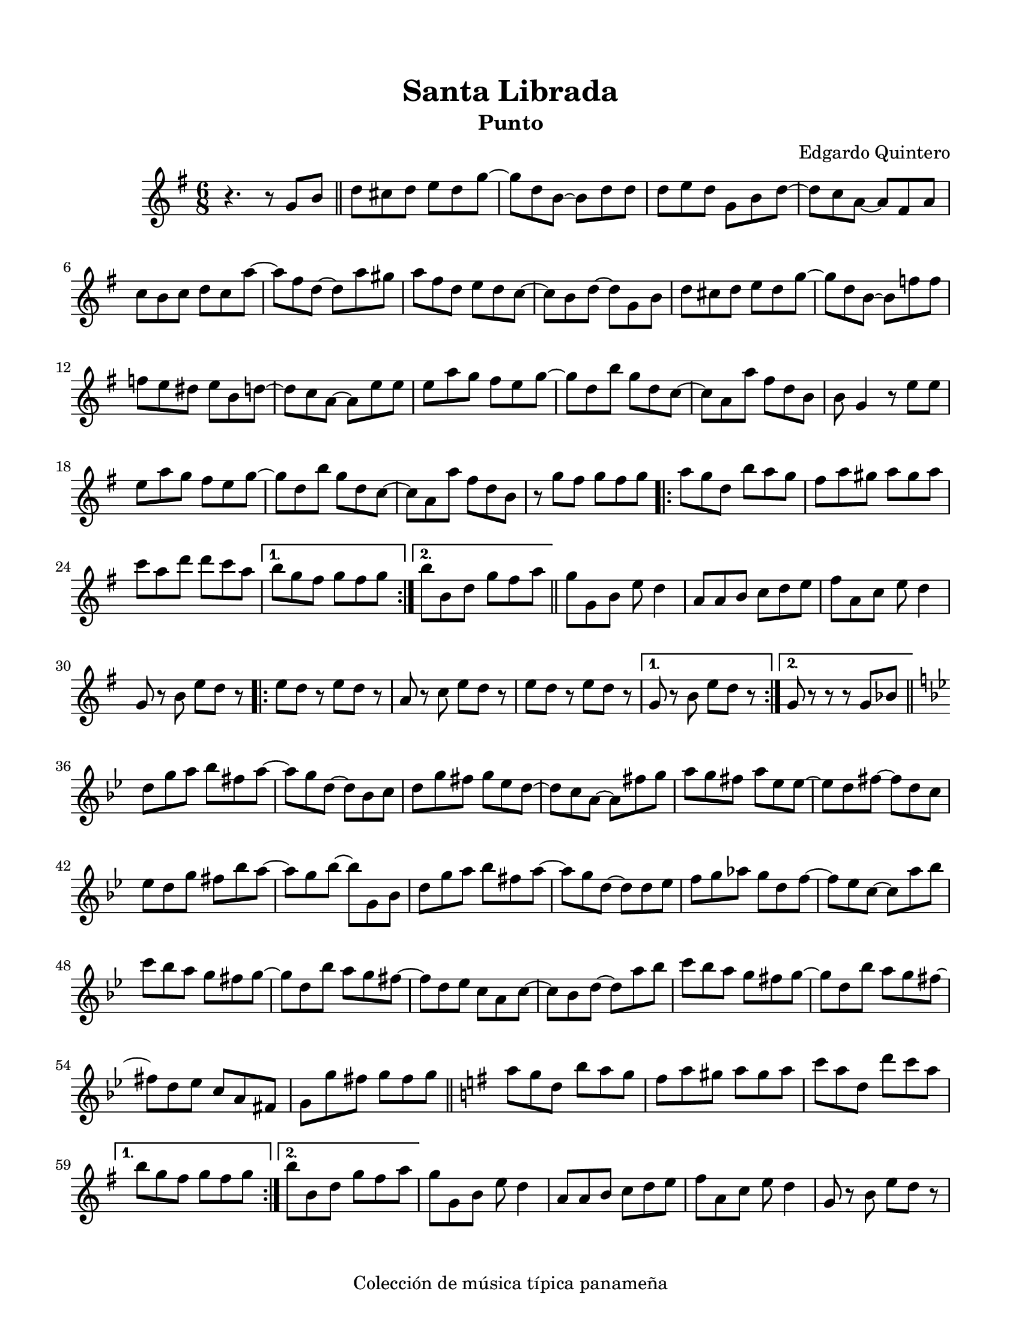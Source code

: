 \version "2.23.2"
\header {
	title = "Santa Librada"
	subtitle = "Punto"
	composer = "Edgardo Quintero"
	tagline = "Colección de música típica panameña"
}

\paper {
	#(set-paper-size "letter")
	top-margin = 15
	left-margin = 15
	right-margin = 15
}

\score {
	\relative c' {
	\key g \major
	\time 6/8
	r4. r8  g'8 b \bar "||" | d cis d e d g ~ | g d b ~ b d d |
	d e d g, b d ~ | d c a ~ a fis a | c b c d c a' ~ | a fis d ~ d a' gis |
	a fis d e d c ~ | c b d ~ d g, b | d cis d e d g ~ | g d b ~ b f' f |
	f e dis e b d ~ | d c a ~ a e' e | e a g fis e g ~ | g d b' g d c ~ |
	c a a' fis d b | b g4 r8 e'8 e | e a g fis e g ~ | g d b' g d c ~ |
	c a a' fis d b | r8 g' fis g fis g |
	\repeat volta 2 {
		a g d b' a g | fis a gis a gis a | c a d d c a |
	}
	\alternative {
		{ b g fis g fis g | }
		{ b b, d g fis a | }
	}
	\bar "||"
	g g, b e d4 | a8 a b c d e | fis a, c e d4 | g,8 r8 b e d r8 |
	\repeat volta 2 {
		e8 d r8 e d r8 | a8 r8 c e d r8 | e8 d r8 e d r8 |
	}
	\alternative {
		{ g,8 r8 b e d r8 | }
		{ g,8 r8 r8 r8 g bes | }
	}
	\bar "||"
	\key g \minor 
	d8 g a bes fis a ~ | a g d ~ d bes c | d g fis g ees d ~ | 
	d c a ~ a fis' g | a g fis a ees ees ~ | ees d fis ~ fis d c | 
	ees d g fis bes a ~ | a g bes ~ bes g, bes | d g a bes fis a ~ |
	a g d ~ d d ees | f g aes g d f ~ | f ees c ~ c a' bes |
	c bes a g fis g ~ | g d bes' a g fis ~ | fis d ees c a c ~ |
	c bes d ~ d a' bes | c bes a g fis g ~ | g d bes' a g fis ~ | 
	fis d ees c a fis | g g' fis g fis g |
	\bar "||"
	\key g \major
	\repeat volta 2 {
		a8 g d b' a g | fis a gis a gis a | c a d, d' c a | 
	}
	\alternative {
		{ b g fis g fis g }
		{ b b, d g fis a }
	}
	g8 g, b e d4 | a8 a b c d e | fis a, c e d4 | g,8 r8 b e d r8 |
	}
}
